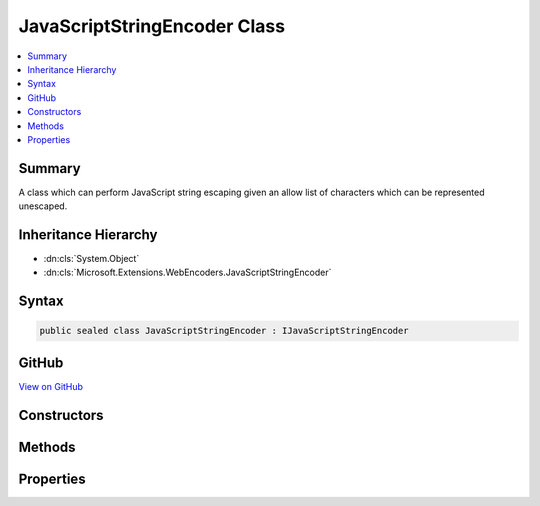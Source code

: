 

JavaScriptStringEncoder Class
=============================



.. contents:: 
   :local:



Summary
-------

A class which can perform JavaScript string escaping given an allow list of characters which
can be represented unescaped.





Inheritance Hierarchy
---------------------


* :dn:cls:`System.Object`
* :dn:cls:`Microsoft.Extensions.WebEncoders.JavaScriptStringEncoder`








Syntax
------

.. code-block:: csharp

   public sealed class JavaScriptStringEncoder : IJavaScriptStringEncoder





GitHub
------

`View on GitHub <https://github.com/aspnet/apidocs/blob/master/aspnet/httpabstractions/src/Microsoft.Extensions.WebEncoders.Core/JavaScriptStringEncoder.cs>`_





.. dn:class:: Microsoft.Extensions.WebEncoders.JavaScriptStringEncoder

Constructors
------------

.. dn:class:: Microsoft.Extensions.WebEncoders.JavaScriptStringEncoder
    :noindex:
    :hidden:

    
    .. dn:constructor:: Microsoft.Extensions.WebEncoders.JavaScriptStringEncoder.JavaScriptStringEncoder()
    
        
    
        Instantiates an encoder using :dn:prop:`Microsoft.Extensions.WebEncoders.UnicodeRanges.BasicLatin` as its allow list.
        Any character not in the :dn:prop:`Microsoft.Extensions.WebEncoders.UnicodeRanges.BasicLatin` range will be escaped.
    
        
    
        
        .. code-block:: csharp
    
           public JavaScriptStringEncoder()
    
    .. dn:constructor:: Microsoft.Extensions.WebEncoders.JavaScriptStringEncoder.JavaScriptStringEncoder(Microsoft.Extensions.WebEncoders.ICodePointFilter)
    
        
    
        Instantiates an encoder using a custom code point filter. Any character not in the
        set returned by ``filter``'s :dn:meth:`Microsoft.Extensions.WebEncoders.ICodePointFilter.GetAllowedCodePoints`
        method will be escaped.
    
        
        
        
        :type filter: Microsoft.Extensions.WebEncoders.ICodePointFilter
    
        
        .. code-block:: csharp
    
           public JavaScriptStringEncoder(ICodePointFilter filter)
    
    .. dn:constructor:: Microsoft.Extensions.WebEncoders.JavaScriptStringEncoder.JavaScriptStringEncoder(Microsoft.Extensions.WebEncoders.UnicodeRange[])
    
        
    
        Instantiates an encoder specifying which Unicode character ranges are allowed to
        pass through the encoder unescaped. Any character not in the set of ranges specified
        by ``allowedRanges`` will be escaped.
    
        
        
        
        :type allowedRanges: Microsoft.Extensions.WebEncoders.UnicodeRange[]
    
        
        .. code-block:: csharp
    
           public JavaScriptStringEncoder(params UnicodeRange[] allowedRanges)
    

Methods
-------

.. dn:class:: Microsoft.Extensions.WebEncoders.JavaScriptStringEncoder
    :noindex:
    :hidden:

    
    .. dn:method:: Microsoft.Extensions.WebEncoders.JavaScriptStringEncoder.JavaScriptStringEncode(System.Char[], System.Int32, System.Int32, System.IO.TextWriter)
    
        
    
        Everybody's favorite JavaScriptStringEncode routine.
    
        
        
        
        :type value: System.Char[]
        
        
        :type startIndex: System.Int32
        
        
        :type charCount: System.Int32
        
        
        :type output: System.IO.TextWriter
    
        
        .. code-block:: csharp
    
           public void JavaScriptStringEncode(char[] value, int startIndex, int charCount, TextWriter output)
    
    .. dn:method:: Microsoft.Extensions.WebEncoders.JavaScriptStringEncoder.JavaScriptStringEncode(System.String)
    
        
    
        Everybody's favorite JavaScriptStringEncode routine.
    
        
        
        
        :type value: System.String
        :rtype: System.String
    
        
        .. code-block:: csharp
    
           public string JavaScriptStringEncode(string value)
    
    .. dn:method:: Microsoft.Extensions.WebEncoders.JavaScriptStringEncoder.JavaScriptStringEncode(System.String, System.Int32, System.Int32, System.IO.TextWriter)
    
        
    
        Everybody's favorite JavaScriptStringEncode routine.
    
        
        
        
        :type value: System.String
        
        
        :type startIndex: System.Int32
        
        
        :type charCount: System.Int32
        
        
        :type output: System.IO.TextWriter
    
        
        .. code-block:: csharp
    
           public void JavaScriptStringEncode(string value, int startIndex, int charCount, TextWriter output)
    

Properties
----------

.. dn:class:: Microsoft.Extensions.WebEncoders.JavaScriptStringEncoder
    :noindex:
    :hidden:

    
    .. dn:property:: Microsoft.Extensions.WebEncoders.JavaScriptStringEncoder.Default
    
        
    
        A default instance of :any:`Microsoft.Extensions.WebEncoders.JavaScriptStringEncoder`\.
    
        
        :rtype: Microsoft.Extensions.WebEncoders.JavaScriptStringEncoder
    
        
        .. code-block:: csharp
    
           public static JavaScriptStringEncoder Default { get; set; }
    

